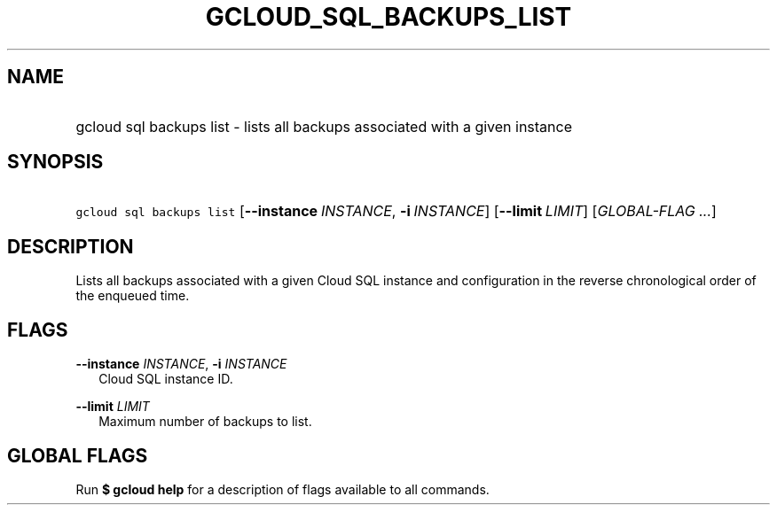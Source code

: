 
.TH "GCLOUD_SQL_BACKUPS_LIST" 1



.SH "NAME"
.HP
gcloud sql backups list \- lists all backups associated with a given instance



.SH "SYNOPSIS"
.HP
\f5gcloud sql backups list\fR [\fB\-\-instance\fR\ \fIINSTANCE\fR,\ \fB\-i\fR\ \fIINSTANCE\fR] [\fB\-\-limit\fR\ \fILIMIT\fR] [\fIGLOBAL\-FLAG\ ...\fR]


.SH "DESCRIPTION"

Lists all backups associated with a given Cloud SQL instance and configuration
in the reverse chronological order of the enqueued time.



.SH "FLAGS"

\fB\-\-instance\fR \fIINSTANCE\fR, \fB\-i\fR \fIINSTANCE\fR
.RS 2m
Cloud SQL instance ID.

.RE
\fB\-\-limit\fR \fILIMIT\fR
.RS 2m
Maximum number of backups to list.


.RE

.SH "GLOBAL FLAGS"

Run \fB$ gcloud help\fR for a description of flags available to all commands.
